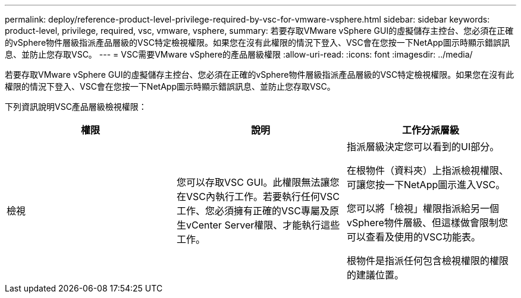 ---
permalink: deploy/reference-product-level-privilege-required-by-vsc-for-vmware-vsphere.html 
sidebar: sidebar 
keywords: product-level, privilege, required, vsc, vmware, vsphere, 
summary: 若要存取VMware vSphere GUI的虛擬儲存主控台、您必須在正確的vSphere物件層級指派產品層級的VSC特定檢視權限。如果您在沒有此權限的情況下登入、VSC會在您按一下NetApp圖示時顯示錯誤訊息、並防止您存取VSC。 
---
= VSC需要VMware vSphere的產品層級權限
:allow-uri-read: 
:icons: font
:imagesdir: ../media/


[role="lead"]
若要存取VMware vSphere GUI的虛擬儲存主控台、您必須在正確的vSphere物件層級指派產品層級的VSC特定檢視權限。如果您在沒有此權限的情況下登入、VSC會在您按一下NetApp圖示時顯示錯誤訊息、並防止您存取VSC。

下列資訊說明VSC產品層級檢視權限：

[cols="1a,1a,1a"]
|===
| 權限 | 說明 | 工作分派層級 


 a| 
檢視
 a| 
您可以存取VSC GUI。此權限無法讓您在VSC內執行工作。若要執行任何VSC工作、您必須擁有正確的VSC專屬及原生vCenter Server權限、才能執行這些工作。
 a| 
指派層級決定您可以看到的UI部分。

在根物件（資料夾）上指派檢視權限、可讓您按一下NetApp圖示進入VSC。

您可以將「檢視」權限指派給另一個vSphere物件層級、但這樣做會限制您可以查看及使用的VSC功能表。

根物件是指派任何包含檢視權限的權限的建議位置。

|===